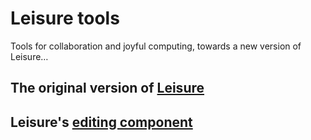 * Leisure tools
Tools for collaboration and joyful computing, towards a new version of Leisure...

** The original version of [[https://github.com/zot/Leisure][Leisure]]
** Leisure's [[https://github.com/TEAM-CTHULHU/LeisureEditCore][editing component]]
